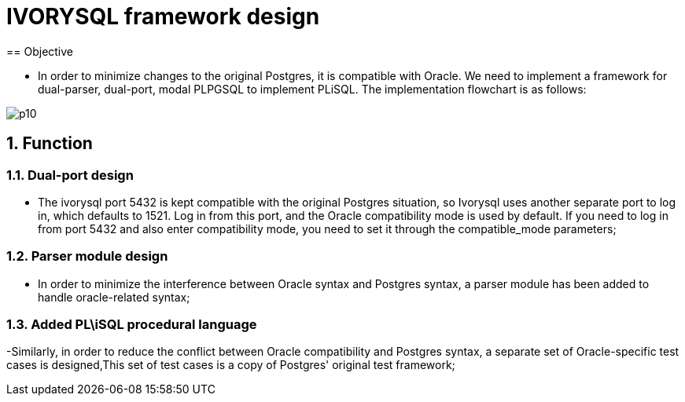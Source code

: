 :sectnums:
:sectnumlevels: 5

:imagesdir: ./_images

= IVORYSQL framework design
== Objective

- In order to minimize changes to the original Postgres, it is compatible with Oracle. We need to implement a framework for dual-parser, dual-port, modal PLPGSQL to implement PLiSQL. The implementation flowchart is as follows:

image::p10.png[]

== Function

=== Dual-port design

- The ivorysql port 5432 is kept compatible with the original Postgres situation, so Ivorysql uses another separate port to log in, which defaults to 1521. Log in from this port, and the Oracle compatibility mode is used by default. If you need to log in from port 5432 and also enter compatibility mode, you need to set it through the compatible_mode parameters;

=== Parser module design

- In order to minimize the interference between Oracle syntax and Postgres syntax, a parser module has been added to handle oracle-related syntax;

=== Added PL\iSQL procedural language

-Similarly, in order to reduce the conflict between Oracle compatibility and Postgres syntax, a separate set of Oracle-specific test cases is designed,This set of test cases is a copy of Postgres' original test framework;


